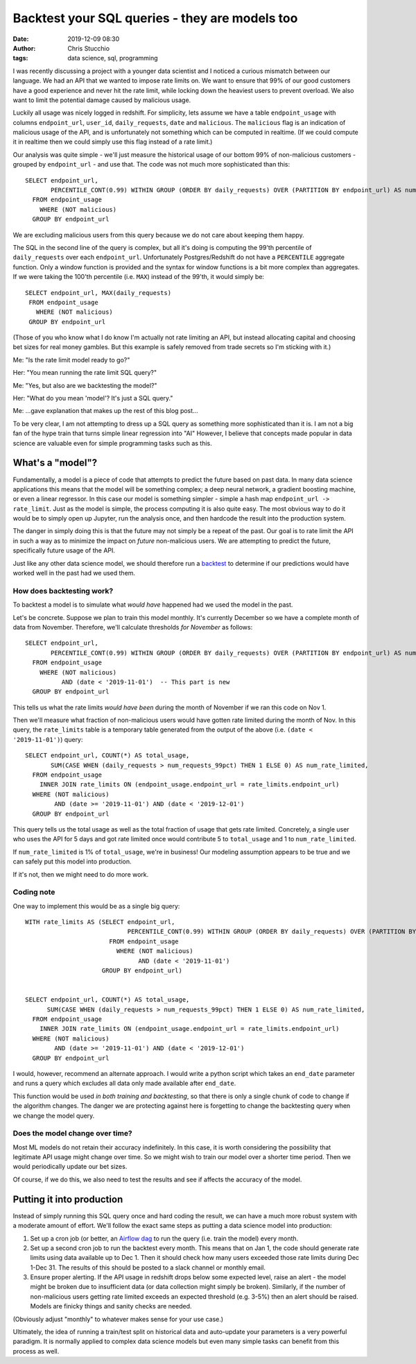 Backtest your SQL queries - they are models too
###############################################
:date: 2019-12-09 08:30
:author: Chris Stucchio
:tags: data science, sql, programming


I was recently discussing a project with a younger data scientist and I noticed a curious mismatch between our language. We had an API that we wanted to impose rate limits on. We want to ensure that 99% of our good customers have a good experience and never hit the rate limit, while locking down the heaviest users to prevent overload. We also want to limit the potential damage caused by malicious usage.

Luckily all usage was nicely logged in redshift. For simplicity, lets assume we have a table ``endpoint_usage`` with columns ``endpoint_url``, ``user_id``, ``daily_requests``, ``date`` and ``malicious``. The ``malicious`` flag is an indication of malicious usage of the API, and is unfortunately not something which can be computed in realtime. (If we could compute it in realtime then we could simply use this flag instead of a rate limit.)

Our analysis was quite simple - we'll just measure the historical usage of our bottom 99% of non-malicious customers - grouped by ``endpoint_url`` - and use that. The code was not much more sophisticated than this::

  SELECT endpoint_url,
         PERCENTILE_CONT(0.99) WITHIN GROUP (ORDER BY daily_requests) OVER (PARTITION BY endpoint_url) AS num_requests_99pct
    FROM endpoint_usage
      WHERE (NOT malicious)
    GROUP BY endpoint_url

We are excluding malicious users from this query because we do not care about keeping them happy.

The SQL in the second line of the query is complex, but all it's doing is computing the 99'th percentile of ``daily_requests`` over each ``endpoint_url``. Unfortunately Postgres/Redshift do not have a ``PERCENTILE`` aggregate function. Only a window function is provided and the syntax for window functions is a bit more complex than aggregates. If we were taking the 100'th percentile (i.e. ``MAX``) instead of the 99'th, it would simply be::

   SELECT endpoint_url, MAX(daily_requests)
    FROM endpoint_usage
      WHERE (NOT malicious)
    GROUP BY endpoint_url

(Those of you who know what I do know I'm actually not rate limiting an API, but instead allocating capital and choosing bet sizes for real money gambles. But this example is safely removed from trade secrets so I'm sticking with it.)


Me: "Is the rate limit model ready to go?"

Her: "You mean running the rate limit SQL query?"

Me: "Yes, but also are we backtesting the model?"

Her: "What do you mean 'model'? It's just a SQL query."

Me: ...gave explanation that makes up the rest of this blog post...

To be very clear, I am not attempting to dress up a SQL query as something more sophisticated than it is. I am not a big fan of the hype train that turns simple linear regression into "AI" However, I believe that concepts made popular in data science are valuable even for simple programming tasks such as this.


What's a "model"?
=================

Fundamentally, a model is a piece of code that attempts to predict the future based on past data. In many data science applications this means that the model will be something complex; a deep neural network, a gradient boosting machine, or even a linear regressor. In this case our model is something simpler - simple a hash map ``endpoint_url -> rate_limit``. Just as the model is simple, the process computing it is also quite easy. The most obvious way to do it would be to simply open up Jupyter, run the analysis once, and then hardcode the result into the production system.

The danger in simply doing this is that the future may not simply be a repeat of the past. Our goal is to rate limit the API in such a way as to minimize the impact on *future* non-malicious users. We are attempting to predict the future, specifically future usage of the API.

Just like any other data science model, we should therefore run a `backtest <https://en.wikipedia.org/wiki/Backtesting>`_ to determine if our predictions would have worked well in the past had we used them.


How does backtesting work?
--------------------------

To backtest a model is to simulate what *would have* happened had we used the model in the past.

Let's be concrete. Suppose we plan to train this model monthly. It's currently December so we have a complete month of data from November. Therefore, we'll calculate thresholds *for November* as follows::

  SELECT endpoint_url,
         PERCENTILE_CONT(0.99) WITHIN GROUP (ORDER BY daily_requests) OVER (PARTITION BY endpoint_url) AS num_requests_99pct
    FROM endpoint_usage
      WHERE (NOT malicious)
            AND (date < '2019-11-01')  -- This part is new
    GROUP BY endpoint_url

This tells us what the rate limits *would have been* during the month of November if we ran this code on Nov 1.

Then we'll measure what fraction of non-malicious users would have gotten rate limited during the month of Nov. In this query, the ``rate_limits`` table is a temporary table generated from the output of the above (i.e. ``(date < '2019-11-01')``) query::

  SELECT endpoint_url, COUNT(*) AS total_usage,
         SUM(CASE WHEN (daily_requests > num_requests_99pct) THEN 1 ELSE 0) AS num_rate_limited,
    FROM endpoint_usage
      INNER JOIN rate_limits ON (endpoint_usage.endpoint_url = rate_limits.endpoint_url)
    WHERE (NOT malicious)
          AND (date >= '2019-11-01') AND (date < '2019-12-01')
    GROUP BY endpoint_url

This query tells us the total usage as well as the total fraction of usage that gets rate limited. Concretely, a single user who uses the API for 5 days and got rate limited once would contribute 5 to ``total_usage`` and 1 to ``num_rate_limited``.

If ``num_rate_limited`` is 1% of ``total_usage``, we're in business! Our modeling assumption appears to be true and we can safely put this model into production.

If it's not, then we might need to do more work.

Coding note
-----------

One way to implement this would be as a single big query::

   WITH rate_limits AS (SELECT endpoint_url,
                               PERCENTILE_CONT(0.99) WITHIN GROUP (ORDER BY daily_requests) OVER (PARTITION BY endpoint_url) AS num_requests_99pct
                          FROM endpoint_usage
                            WHERE (NOT malicious)
                                  AND (date < '2019-11-01')
                        GROUP BY endpoint_url)


   SELECT endpoint_url, COUNT(*) AS total_usage,
         SUM(CASE WHEN (daily_requests > num_requests_99pct) THEN 1 ELSE 0) AS num_rate_limited,
     FROM endpoint_usage
       INNER JOIN rate_limits ON (endpoint_usage.endpoint_url = rate_limits.endpoint_url)
     WHERE (NOT malicious)
           AND (date >= '2019-11-01') AND (date < '2019-12-01')
     GROUP BY endpoint_url

I would, however, recommend an alternate approach. I would write a python script which takes an ``end_date`` parameter and runs a query which excludes all data only made available after ``end_date``.

This function would be used *in both training and backtesting*, so that there is only a single chunk of code to change if the algorithm changes. The danger we are protecting against here is forgetting to change the backtesting query when we change the model query.


Does the model change over time?
--------------------------------

Most ML models do not retain their accuracy indefinitely. In this case, it is worth considering the possibility that legitimate API usage might change over time. So we might wish to train our model over a shorter time period. Then we would periodically update our bet sizes.

Of course, if we do this, we also need to test the results and see if affects the accuracy of the model.


Putting it into production
==========================

Instead of simply running this SQL query once and hard coding the result, we can have a much more robust system with a moderate amount of effort. We'll follow the exact same steps as putting a data science model into production:

1. Set up a cron job (or better, an `Airflow dag <https://airflow.apache.org/>`_ to run the query (i.e. train the model) every month.
2. Set up a second cron job to run the backtest every month. This means that on Jan 1, the code should generate rate limits using data available up to Dec 1. Then it should check how many users exceeded those rate limits during Dec 1-Dec 31. The results of this should be posted to a slack channel or monthly email.
3. Ensure proper alerting. If the API usage in redshift drops below some expected level, raise an alert - the model might be broken due to insufficient data (or data collection might simply be broken). Similarly, if the number of non-malicious users getting rate limited exceeds an expected threshold (e.g. 3-5%) then an alert should be raised. Models are finicky things and sanity checks are needed.

(Obviously adjust "monthly" to whatever makes sense for your use case.)

Ultimately, the idea of running a train/test split on historical data and auto-update your parameters is a very powerful paradigm. It is normally applied to complex data science models but even many simple tasks can benefit from this process as well.
